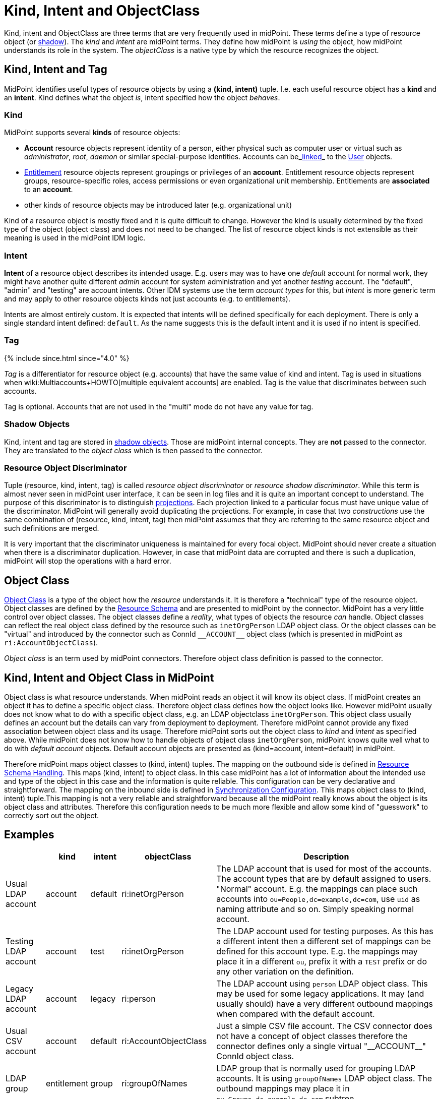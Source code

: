 = Kind, Intent and ObjectClass
:page-wiki-name: Kind, Intent and ObjectClass
:page-wiki-id: 13598734
:page-wiki-metadata-create-user: semancik
:page-wiki-metadata-create-date: 2014-01-07T13:34:04.023+01:00
:page-wiki-metadata-modify-user: semancik
:page-wiki-metadata-modify-date: 2019-05-03T15:29:01.975+02:00
:page-upkeep-status: yellow
:page-liquid:
:page-toc: top


Kind, intent and ObjectClass are three terms that are very frequently used in midPoint.
These terms define a type of resource object (or xref:/midpoint/reference/resources/shadow/[shadow]). The _kind_ and _intent_ are midPoint terms.
They define how midPoint is _using_ the object, how midPoint understands its role in the system.
The _objectClass_ is a native type by which the resource recognizes the object.


== Kind, Intent and Tag

MidPoint identifies useful types of resource objects by using a *(kind, intent)* tuple.
I.e. each useful resource object has a *kind* and an *intent*. Kind defines what the object _is_, intent specified how the object _behaves_.


=== Kind

MidPoint supports several *kinds* of resource objects:

* *Account* resource objects represent identity of a person, either physical such as computer user or virtual such as _administrator_, _root_, _daemon_ or similar special-purpose identities.
Accounts can be_xref:/midpoint/reference/roles-policies/assignment/assigning-vs-linking/[linked]_ to the xref:/midpoint/architecture/archive/data-model/midpoint-common-schema/usertype/[User] objects.

* xref:/midpoint/reference/resources/entitlements/[Entitlement] resource objects represent groupings or privileges of an *account*. Entitlement resource objects represent groups, resource-specific roles, access permissions or even organizational unit membership.
Entitlements are *associated* to an *account*.

* other kinds of resource objects may be introduced later (e.g. organizational unit)

Kind of a resource object is mostly fixed and it is quite difficult to change.
However the kind is usually determined by the fixed type of the object (object class) and does not need to be changed.
The list of resource object kinds is not extensible as their meaning is used in the midPoint IDM logic.


=== Intent

*Intent* of a resource object describes its intended usage.
E.g. users may was to have one _default_ account for normal work, they might have another quite different _admin_ account for system administration and yet another _testing_ account.
The "default", "admin" and "testing" are account intents.
Other IDM systems use the term _account types_ for this, but _intent_ is more generic term and may apply to other resource objects kinds not just accounts (e.g. to entitlements).

Intents are almost entirely custom.
It is expected that intents will be defined specifically for each deployment.
There is only a single standard intent defined: `default`. As the name suggests this is the default intent and it is used if no intent is specified.


=== Tag

++++
{% include since.html since="4.0" %}
++++

_Tag_ is a differentiator for resource object (e.g. accounts) that have the same value of kind and intent.
Tag is used in situations when wiki:Multiaccounts+HOWTO[multiple equivalent accounts] are enabled.
Tag is the value that discriminates between such accounts.

Tag is optional.
Accounts that are not used in the "multi" mode do not have any value for tag.


=== Shadow Objects

Kind, intent and tag are stored in xref:/midpoint/reference/resources/shadow/[shadow objects]. Those are midPoint internal concepts.
They are *not* passed to the connector.
They are translated to the _object class_ which is then passed to the connector.


=== Resource Object Discriminator

Tuple (resource, kind, intent, tag) is called _resource object discriminator_ or _resource shadow discriminator_. While this term is almost never seen in midPoint user interface, it can be seen in log files and it is quite an important concept to understand.
The purpose of this discriminator is to distinguish xref:/midpoint/reference/schema/focus-and-projections/[projections]. Each projection linked to a particular focus must have unique value of the discriminator.
MidPoint will generally avoid duplicating the projections.
For example, in case that two _constructions_ use the same combination of (resource, kind, intent, tag) then midPoint assumes that they are referring to the same resource object and such definitions are merged.

It is very important that the discriminator uniqueness is maintained for every focal object.
MidPoint should never create a situation when there is a discriminator duplication.
However, in case that midPoint data are corrupted and there is such a duplication, midPoint will stop the operations with a hard error.


== Object Class

xref:/midpoint/reference/resources/resource-schema/[Object Class] is a type of the object how the _resource_ understands it.
It is therefore a "technical" type of the resource object.
Object classes are defined by the xref:/midpoint/reference/resources/resource-schema/[Resource Schema] and are presented to midPoint by the connector.
MidPoint has a very little control over object classes.
The object classes define a _reality_, what types of objects the resource _can_ handle.
Object classes can reflect the real object class defined by the resource such as `inetOrgPerson` LDAP object class.
Or the object classes can be "virtual" and introduced by the connector such as ConnId `pass:[__ACCOUNT__]` object class (which is presented in midPoint as `ri:AccountObjectClass`).

_Object class_ is an term used by midPoint connectors.
Therefore object class definition is passed to the connector.


== Kind, Intent and Object Class in MidPoint

Object class is what resource understands.
When midPoint reads an object it will know its object class.
If midPoint creates an object it has to define a specific object class.
Therefore object class defines how the object looks like.
However midPoint usually does not know what to do with a specific object class, e.g. an LDAP objectclass `inetOrgPerson`. This object class usually defines an account but the details can vary from deployment to deployment.
Therefore midPoint cannot provide any fixed association between object class and its usage.
Therefore midPoint sorts out the object class to _kind_ and _intent_ as specified above.
While midPoint does not know how to handle objects of object class `inetOrgPerson`, midPoint knows quite well what to do with _default account_ objects.
Default account objects are presented as (kind=account, intent=default) in midPoint.

Therefore midPoint maps object classes to (kind, intent) tuples.
The mapping on the outbound side is defined in xref:/midpoint/reference/resources/resource-configuration/schema-handling/[Resource Schema Handling]. This maps (kind, intent) to object class.
In this case midPoint has a lot of information about the intended use and type of the object in this case and the information is quite reliable.
This configuration can be very declarative and straightforward.
The mapping on the inbound side is defined in xref:/midpoint/reference/resources/resource-configuration/synchronization/[Synchronization Configuration]. This maps object class to (kind, intent) tuple.This mapping is not a very reliable and straightforward because all the midPoint really knows about the object is its object class and attributes.
Therefore this configuration needs to be much more flexible and allow some kind of "guesswork" to correctly sort out the object.


== Examples

[%autowidth]
|===
|  | kind | intent | objectClass | Description

| Usual LDAP account
| account
| default
| ri:inetOrgPerson
| The LDAP account that is used for most of the accounts.
The account types that are by default assigned to users.
"Normal" account.
E.g. the mappings can place such accounts into `ou=People,dc=example,dc=com`, use `uid` as naming attribute and so on.
Simply speaking normal account.


| Testing LDAP account
| account
| test
| ri:inetOrgPerson
| The LDAP account used for testing purposes.
As this has a different intent then a different set of mappings can be defined for this account type.
E.g. the mappings may place it in a different `ou`, prefix it with a `TEST` prefix or do any other variation on the definition.


| Legacy LDAP account
| account
| legacy
| ri:person
| The LDAP account using `person` LDAP object class.
This may be used for some legacy applications.
It may (and usually should) have a very different outbound mappings when compared with the default account.


| Usual CSV account
| account
| default
| ri:AccountObjectClass
| Just a simple CSV file account.
The CSV connector does not have a concept of object classes therefore the connector defines only a single virtual  "pass:[__ACCOUNT__]" ConnId object class.


| LDAP group
| entitlement
| group
| ri:groupOfNames
| LDAP group that is normally used for grouping LDAP accounts.
It is using `groupOfNames` LDAP object class.
The outbound mappings may place it in `ou=Groups,dc=example,dc=com` subtree.


| LDAP group (unique)
| entitlement
| group-unique
| ri:groupOfUniqueNames
| Alternative LDAP group that is used by some applications.
It is using `groupOfUniqueNames` LDAP object class.
This may have a different outbound mappings and an entirely different definition.
Therefore midPoint allows the two grouping mechanisms to coexist (and may keep them somehow consistent).


| Custom privilege
| entitlement
| priv
| ri:MiscPrivObjectClass
| Some custom privilege defined in the resource and supported by the connector.

|===


== See Also

* xref:/midpoint/reference/resources/resource-configuration/schema-handling/[Resource Schema Handling]

* xref:/midpoint/reference/resources/resource-configuration/synchronization/[Synchronization Configuration]

* xref:/midpoint/reference/resources/resource-schema/[Resource Schema]

* xref:/midpoint/reference/resources/entitlements/[Entitlements]